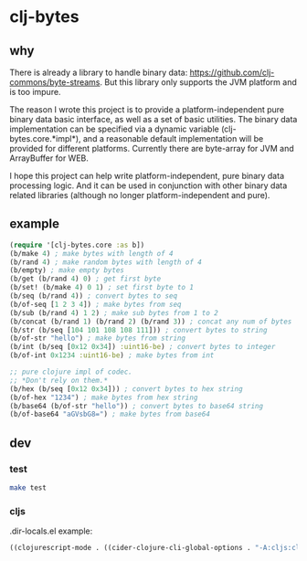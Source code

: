 * clj-bytes

** why

There is already a library to handle binary data:
https://github.com/clj-commons/byte-streams. But this library only
supports the JVM platform and is too impure.

The reason I wrote this project is to provide a platform-independent
pure binary data basic interface, as well as a set of basic
utilities. The binary data implementation can be specified via a
dynamic variable (clj-bytes.core.*impl*), and a reasonable default
implementation will be provided for different platforms. Currently
there are byte-array for JVM and ArrayBuffer for WEB.

I hope this project can help write platform-independent, pure binary
data processing logic. And it can be used in conjunction with other
binary data related libraries (although no longer platform-independent
and pure).

** example

#+begin_src clojure
  (require '[clj-bytes.core :as b])
  (b/make 4) ; make bytes with length of 4
  (b/rand 4) ; make random bytes with length of 4
  (b/empty) ; make empty bytes
  (b/get (b/rand 4) 0) ; get first byte
  (b/set! (b/make 4) 0 1) ; set first byte to 1
  (b/seq (b/rand 4)) ; convert bytes to seq
  (b/of-seq [1 2 3 4]) ; make bytes from seq
  (b/sub (b/rand 4) 1 2) ; make sub bytes from 1 to 2
  (b/concat (b/rand 1) (b/rand 2) (b/rand 3)) ; concat any num of bytes
  (b/str (b/seq [104 101 108 108 111])) ; convert bytes to string
  (b/of-str "hello") ; make bytes from string
  (b/int (b/seq [0x12 0x34]) :uint16-be) ; convert bytes to integer
  (b/of-int 0x1234 :uint16-be) ; make bytes from int

  ;; pure clojure impl of codec.
  ;; *Don't rely on them.*
  (b/hex (b/seq [0x12 0x34])) ; convert bytes to hex string
  (b/of-hex "1234") ; make bytes from hex string
  (b/base64 (b/of-str "hello")) ; convert bytes to base64 string
  (b/of-base64 "aGVsbG8=") ; make bytes from base64
#+end_src

** dev

*** test

#+begin_src sh
  make test
#+end_src

*** cljs

.dir-locals.el example:

#+begin_src emacs-lisp
  ((clojurescript-mode . ((cider-clojure-cli-global-options . "-A:cljs:cljs-dev"))))
#+end_src
